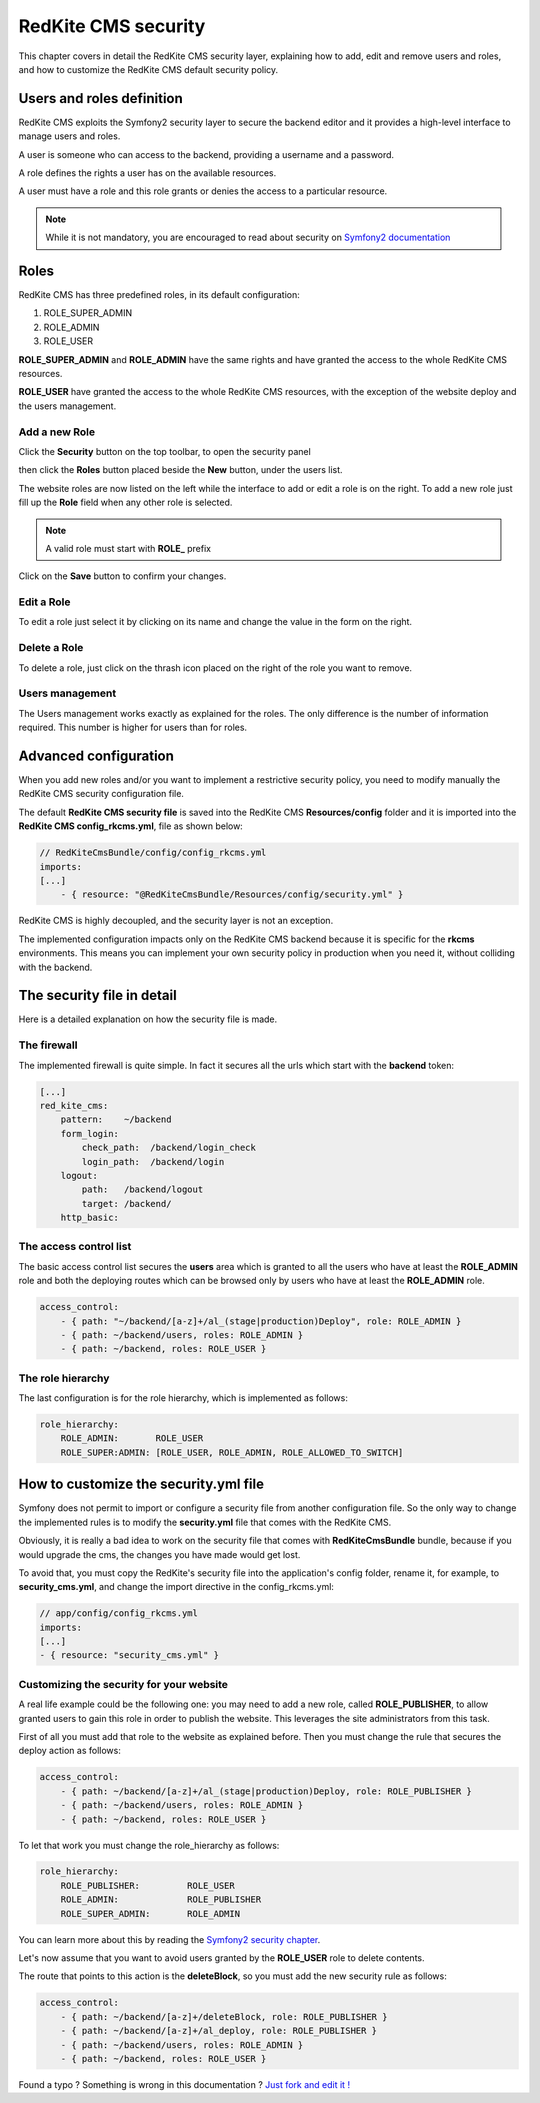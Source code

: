 RedKite CMS security
====================

This chapter covers in detail the RedKite CMS security layer, explaining how to add, 
edit and remove users and roles, and how to customize the RedKite CMS default security 
policy.

Users and roles definition
--------------------------

RedKite CMS exploits the Symfony2 security layer to secure the backend editor and it
provides a high-level interface to manage users and roles.

A user is someone who can access to the backend, providing a username and a password.

A role defines the rights a user has on the available resources.

A user must have a role and this role grants or denies the access to a particular resource.

.. note::

    While it is not mandatory, you are encouraged to read about security on 
    `Symfony2 documentation`_

Roles
-----

RedKite CMS has three predefined roles, in its default configuration:

1. ROLE_SUPER_ADMIN
2. ROLE_ADMIN
3. ROLE_USER
    
**ROLE_SUPER_ADMIN** and **ROLE_ADMIN** have the same rights and have granted the access
to the whole RedKite CMS resources.

**ROLE_USER** have granted the access to the whole RedKite CMS resources, with the exception of the
website deploy and the users management.

Add a new Role
~~~~~~~~~~~~~~

Click the **Security** button on the top toolbar, to open the security panel

.. image:: //bundles/redkitelabswebsite/media/manual/security/security-1.jpg
    :class: img-responsive

then click the **Roles** button placed beside the **New** button, under the users list.

.. image:: //bundles/redkitelabswebsite/media/manual/security/security-2.jpg
    :class: img-responsive

The website roles are now listed on the left while the interface to add or edit a role
is on the right. To add a new role just fill up the **Role** field when any other role
is selected.

.. note::

    A valid role must start with **ROLE_** prefix
    
Click on the **Save** button to confirm your changes.

Edit a Role
~~~~~~~~~~~

To edit a role just select it by clicking on its name and change the value in the form
on the right.

Delete a Role
~~~~~~~~~~~~~

To delete a role, just click on the thrash icon placed on the right of the role you 
want to remove.


Users management
~~~~~~~~~~~~~~~~

The Users management works exactly as explained for the roles. The only difference is
the number of information required. This number is higher for users than for roles.

.. image:: //bundles/redkitelabswebsite/media/manual/security/security-3.jpg
    :class: img-responsive


Advanced configuration
----------------------

When you add new roles and/or you want to implement a restrictive security policy,
you need to modify manually the RedKite CMS security configuration file.

The default **RedKite CMS security file** is saved into the RedKite CMS 
**Resources/config** folder and it is imported into the **RedKite CMS config_rkcms.yml**, 
file as shown below:

.. code-block:: text

    // RedKiteCmsBundle/config/config_rkcms.yml
    imports:
    [...]
        - { resource: "@RedKiteCmsBundle/Resources/config/security.yml" }

RedKite CMS is highly decoupled, and the security layer is not an exception. 

The implemented configuration impacts only on the RedKite CMS backend because it is specific
for the **rkcms** environments. This means you can implement your own security policy in 
production when you need it, without colliding with the backend.

The security file in detail
---------------------------

Here is a detailed explanation on how the security file is made.


The firewall
~~~~~~~~~~~~

The implemented firewall is quite simple. In fact it secures all the urls which start 
with the **backend** token:

.. code-block:: text

        [...]
        red_kite_cms:
            pattern:    ~/backend
            form_login:
                check_path:  /backend/login_check
                login_path:  /backend/login
            logout:
                path:   /backend/logout
                target: /backend/
            http_basic:


The access control list
~~~~~~~~~~~~~~~~~~~~~~~

The basic access control list secures the **users** area which is granted to all the users 
who have at least the **ROLE_ADMIN** role and both the deploying routes which can be 
browsed only by users who have at least the **ROLE_ADMIN** role.

.. code-block:: text

    access_control:
        - { path: "~/backend/[a-z]+/al_(stage|production)Deploy", role: ROLE_ADMIN }
        - { path: ~/backend/users, roles: ROLE_ADMIN }
        - { path: ~/backend, roles: ROLE_USER }


The role hierarchy
~~~~~~~~~~~~~~~~~~

The last configuration is for the role hierarchy, which is implemented as follows:

.. code-block:: text

    role_hierarchy:
        ROLE_ADMIN:       ROLE_USER
        ROLE_SUPER:ADMIN: [ROLE_USER, ROLE_ADMIN, ROLE_ALLOWED_TO_SWITCH]


How to customize the security.yml file
--------------------------------------

Symfony does not permit to import or configure a security file from another 
configuration file. So the only way to change the implemented rules is to modify 
the **security.yml** file that comes with the RedKite CMS.

Obviously, it is really a bad idea to work on the security file that comes with
**RedKiteCmsBundle** bundle, because if you would upgrade the cms, the changes 
you have made would get lost.

To avoid that, you must copy the RedKite's security file into the application's 
config folder, rename it, for example, to **security_cms.yml**, and change the import 
directive in the config_rkcms.yml:

.. code-block:: text

    // app/config/config_rkcms.yml
    imports:
    [...]
    - { resource: "security_cms.yml" }

Customizing the security for your website
~~~~~~~~~~~~~~~~~~~~~~~~~~~~~~~~~~~~~~~~~
A real life example could be the following one: you may need to add a new role, 
called **ROLE_PUBLISHER**, to allow granted users to gain this role in order to publish 
the website. This leverages the site administrators from this task.

First of all you must add that role to the website as explained before. Then you must 
change the rule that secures the deploy action as follows:

.. code-block:: text

    access_control:
        - { path: ~/backend/[a-z]+/al_(stage|production)Deploy, role: ROLE_PUBLISHER }
        - { path: ~/backend/users, roles: ROLE_ADMIN }
        - { path: ~/backend, roles: ROLE_USER }

To let that work you must change the role_hierarchy as follows:

.. code-block:: text

    role_hierarchy:
        ROLE_PUBLISHER:         ROLE_USER
        ROLE_ADMIN:             ROLE_PUBLISHER
        ROLE_SUPER_ADMIN:       ROLE_ADMIN

You can learn more about this by reading the `Symfony2 security chapter`_.

Let's now assume that you want to avoid users granted by the **ROLE_USER** role to delete 
contents.

The route that points to this action is the **deleteBlock**, so you must add the new security
rule as follows:

.. code-block:: text

    access_control:
        - { path: ~/backend/[a-z]+/deleteBlock, role: ROLE_PUBLISHER }
        - { path: ~/backend/[a-z]+/al_deploy, role: ROLE_PUBLISHER }
        - { path: ~/backend/users, roles: ROLE_ADMIN }
        - { path: ~/backend, roles: ROLE_USER }


.. class:: fork-and-edit

Found a typo ? Something is wrong in this documentation ? `Just fork and edit it !`_

.. _`Just fork and edit it !`: https://github.com/redkite-labs/redkitecms-docs
.. _`Symfony2 documentation`: http://symfony.com/doc/current/book/security.html
.. _`Symfony2 security chapter`: http://symfony.com/doc/current/book/security.html
